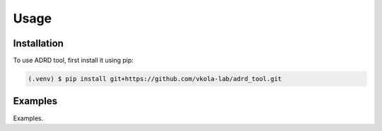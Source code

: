 Usage
=====

.. _installation:

Installation
------------

To use ADRD tool, first install it using pip:

.. code-block:: console

   (.venv) $ pip install git+https://github.com/vkola-lab/adrd_tool.git

.. _examples

Examples
--------

Examples.

..
   Creating recipes
   ----------------

   To retrieve a list of random ingredients,

   you can use the ``lumache.get_random_ingredients()`` function:
   
   .. autofunction:: lumache.get_random_ingredients
   
   The ``kind`` parameter should be either ``"meat"``, ``"fish"``,
   or ``"veggies"``. Otherwise, :py:func:`lumache.get_random_ingredients`
   will raise an exception.
   
   .. autoexception:: lumache.InvalidKindError
   
   For example:
   
   >>> import lumache
   >>> lumache.get_random_ingredients()
   ['shells', 'gorgonzola', 'parsley']
